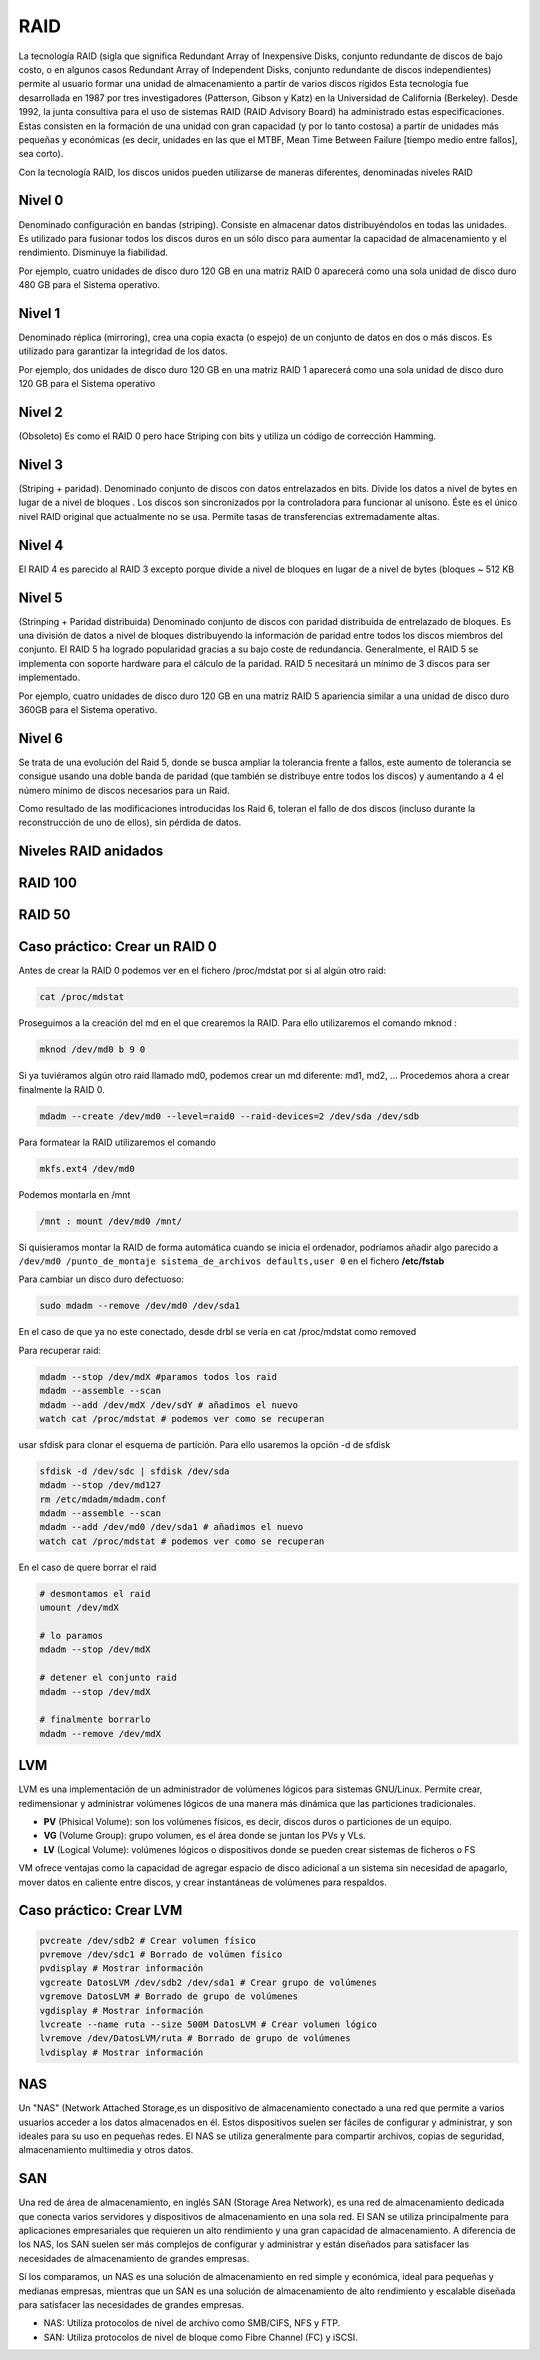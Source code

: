 ****
RAID
****

La tecnología RAID (sigla que significa Redundant Array of Inexpensive Disks, conjunto redundante de discos de bajo costo, o en algunos casos Redundant Array of Independent Disks, conjunto redundante de discos independientes) permite al usuario formar una unidad de almacenamiento a partir de varios discos rígidos
Esta tecnología fue desarrollada en 1987 por tres investigadores (Patterson, Gibson y Katz) en la Universidad de California (Berkeley). Desde 1992, la junta consultiva para el uso de sistemas RAID (RAID Advisory Board) ha administrado estas especificaciones. Estas consisten en la formación de una unidad con gran capacidad (y por lo tanto costosa) a partir de unidades más pequeñas y económicas (es decir, unidades en las que el MTBF, Mean Time Between Failure [tiempo medio entre fallos], sea corto).

Con la tecnología RAID, los discos unidos pueden utilizarse de maneras diferentes, denominadas niveles RAID

.. image:: imagenes/RAID/server.jpeg
    :width: 400


.. image:: imagenes/RAID/server1.jpeg
    :width: 400


.. image:: imagenes/RAID/server2.jpeg
    :width: 400


Nivel 0
=======

Denominado configuración en bandas (striping). Consiste en almacenar datos distribuyéndolos en todas las unidades. Es utilizado para fusionar todos los discos duros en un sólo disco para aumentar la capacidad de almacenamiento y el rendimiento. Disminuye la fiabilidad.

.. image:: imagenes/RAID/raid0.png
    :width: 150

Por ejemplo, cuatro unidades de disco duro 120 GB en una matriz RAID 0 aparecerá como una sola unidad de disco duro 480 GB para el Sistema operativo.

Nivel 1
=======

Denominado réplica (mirroring), crea una copia exacta (o espejo) de un conjunto de datos en dos o más discos. Es utilizado para garantizar la integridad de los datos.

.. image:: imagenes/RAID/raid1.png
    :width: 150
    
Por ejemplo, dos unidades de disco duro 120 GB en una matriz RAID 1 aparecerá como una sola unidad de disco duro 120 GB para el Sistema operativo

Nivel 2
=======

(Obsoleto) Es como el RAID 0 pero hace Striping con bits y utiliza un código de corrección Hamming.

Nivel 3
=======

(Striping + paridad). Denominado conjunto de discos con datos entrelazados en bits. Divide los datos a nivel de bytes en lugar de a nivel de bloques . Los discos son sincronizados por la controladora para funcionar al unísono. Éste es el único nivel RAID original que actualmente no se usa. Permite tasas de transferencias extremadamente altas.

.. image:: imagenes/RAID/raid3.png
    :width: 250
    
Nivel 4
=======

El RAID 4 es parecido al RAID 3 excepto porque divide a nivel de bloques en lugar de a nivel de bytes (bloques ~ 512 KB

Nivel 5
=======

(Strinping + Paridad distribuida) Denominado conjunto de discos con paridad distribuida de entrelazado de bloques. Es una división de datos a nivel de bloques distribuyendo la información de paridad entre todos los discos miembros del conjunto. El RAID 5 ha logrado popularidad gracias a su bajo coste de redundancia. Generalmente, el RAID 5 se implementa con soporte hardware para el cálculo de la paridad. RAID 5 necesitará un mínimo de 3 discos para ser implementado.

.. image:: imagenes/RAID/raid5.png
    :width: 250
    
Por ejemplo, cuatro unidades de disco duro 120 GB en una matriz RAID 5 apariencia similar a una unidad de disco duro 360GB para el Sistema operativo.

Nivel 6
=======

Se trata de una evolución del Raid 5, donde se busca ampliar la tolerancia frente a fallos, este aumento de tolerancia se consigue usando una doble banda de paridad (que también se distribuye entre todos los discos) y aumentando a 4 el número mínimo de discos necesarios para un Raid.

.. image:: imagenes/RAID/raid6.png
    :width: 300
    
Como resultado de las modificaciones introducidas los Raid 6, toleran el fallo de dos discos (incluso durante la reconstrucción de uno de ellos), sin pérdida de datos.

Niveles RAID anidados
=====================

.. image:: imagenes/RAID/raid01.png
    :width: 300


.. image:: imagenes/RAID/raid10.png
    :width: 300
    



.. image:: imagenes/RAID/raid50.png
    :width: 300



.. image:: imagenes/RAID/raid51.png
    :width: 300


RAID 100
========

.. image:: imagenes/RAID/raid100.png
    :width: 500
    
RAID 50
=======

.. image:: imagenes/RAID/raid50_3.png
    :width: 500

Caso práctico: Crear un RAID 0
==============================

Antes de crear la RAID 0 podemos ver en el fichero /proc/mdstat por si al algún otro raid:

.. code-block:: bash

  cat /proc/mdstat

Proseguimos a la creación del md en el que crearemos la RAID. Para ello utilizaremos el comando mknod :

.. code-block:: bash

  mknod /dev/md0 b 9 0
  
Si ya tuviéramos algún otro raid llamado md0, podemos crear un md diferente: md1, md2, ...
Procedemos ahora a crear finalmente la RAID 0.

.. code-block:: bash

  mdadm --create /dev/md0 --level=raid0 --raid-devices=2 /dev/sda /dev/sdb

Para formatear la RAID utilizaremos el comando 

.. code-block:: bash

  mkfs.ext4 /dev/md0
  
Podemos montarla en /mnt

.. code-block:: bash

  /mnt : mount /dev/md0 /mnt/

Si quisieramos montar la RAID de forma automática cuando se inicia el ordenador, podríamos añadir algo parecido a ``/dev/md0 /punto_de_montaje sistema_de_archivos defaults,user 0`` en el fichero **/etc/fstab**

Para cambiar un disco duro defectuoso:

.. code-block:: bash

  sudo mdadm --remove /dev/md0 /dev/sda1

En el caso de que ya no este conectado, desde drbl se vería en cat /proc/mdstat como removed

Para recuperar  raid:

.. code-block:: bash

  mdadm --stop /dev/mdX #paramos todos los raid
  mdadm --assemble --scan 
  mdadm --add /dev/mdX /dev/sdY # añadimos el nuevo
  watch cat /proc/mdstat # podemos ver como se recuperan
   
usar sfdisk para clonar el esquema de partición. Para ello usaremos la opción -d de sfdisk

.. code-block:: bash

 sfdisk -d /dev/sdc | sfdisk /dev/sda
 mdadm --stop /dev/md127
 rm /etc/mdadm/mdadm.conf
 mdadm --assemble --scan
 mdadm --add /dev/md0 /dev/sda1 # añadimos el nuevo
 watch cat /proc/mdstat # podemos ver como se recuperan

En el caso de quere borrar el raid

.. code-block:: bash

  # desmontamos el raid
  umount /dev/mdX  
  
  # lo paramos
  mdadm --stop /dev/mdX
  
  # detener el conjunto raid
  mdadm --stop /dev/mdX
  
  # finalmente borrarlo
  mdadm --remove /dev/mdX
  

LVM
===

LVM es una implementación de un administrador de volúmenes lógicos para sistemas GNU/Linux.  Permite crear, redimensionar y administrar volúmenes lógicos de una manera más dinámica que las particiones tradicionales.

.. image:: imagenes/RAID/lvm.png
    :width: 400
    

* **PV** (Phisical Volume): son los volúmenes físicos, es decir, discos duros o particiones de un equipo.
* **VG** (Volume Group): grupo volumen, es el área donde se juntan los PVs y VLs.
* **LV** (Logical Volume): volúmenes lógicos o dispositivos donde se pueden crear sistemas de ficheros o FS

VM ofrece ventajas como la capacidad de agregar espacio de disco adicional a un sistema sin necesidad de apagarlo, mover datos en caliente entre discos, y crear instantáneas de volúmenes para respaldos.

Caso práctico: Crear LVM
========================

.. code-block:: bash
 
 pvcreate /dev/sdb2 # Crear volumen físico
 pvremove /dev/sdc1 # Borrado de volúmen físico
 pvdisplay # Mostrar información
 vgcreate DatosLVM /dev/sdb2 /dev/sda1 # Crear grupo de volúmenes
 vgremove DatosLVM # Borrado de grupo de volúmenes
 vgdisplay # Mostrar información
 lvcreate --name ruta --size 500M DatosLVM # Crear volumen lógico
 lvremove /dev/DatosLVM/ruta # Borrado de grupo de volúmenes
 lvdisplay # Mostrar información

NAS
===

Un "NAS" (Network Attached Storage,es un dispositivo de almacenamiento conectado a una red que permite a varios usuarios acceder a los datos almacenados en él. Estos dispositivos suelen ser fáciles de configurar y administrar, y son ideales para su uso en pequeñas redes. El NAS se utiliza generalmente para compartir archivos, copias de seguridad, almacenamiento multimedia y otros datos.

.. image:: imagenes/RAID/nas.png

SAN
===

Una red de área de almacenamiento, en inglés SAN (Storage Area Network), es una red de almacenamiento dedicada que conecta varios servidores y dispositivos de almacenamiento en una sola red. El SAN se utiliza principalmente para aplicaciones empresariales que requieren un alto rendimiento y una gran capacidad de almacenamiento. A diferencia de los NAS, los SAN suelen ser más complejos de configurar y administrar y están diseñados para satisfacer las necesidades de almacenamiento de grandes empresas.

.. image:: imagenes/RAID/san.png

Si los comparamos, un NAS es una solución de almacenamiento en red simple y económica, ideal para pequeñas y medianas empresas, mientras que un SAN es una solución de almacenamiento de alto rendimiento y escalable diseñada para satisfacer las necesidades de grandes empresas.

* NAS: Utiliza protocolos de nivel de archivo como SMB/CIFS, NFS y FTP.
* SAN: Utiliza protocolos de nivel de bloque como Fibre Channel (FC) y iSCSI.